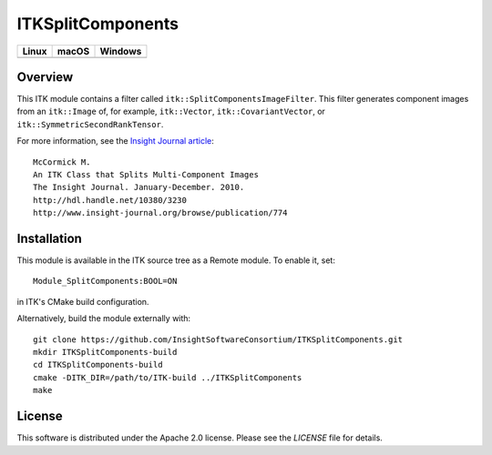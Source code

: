 ITKSplitComponents
==================

.. |CircleCI| image:: https://circleci.com/gh/InsightSoftwareConsortium/ITKSplitComponents.svg?style=shield
    :target: https://circleci.com/gh/InsightSoftwareConsortium/ITKSplitComponents

.. |TravisCI| image:: https://travis-ci.org/InsightSoftwareConsortium/ITKSplitComponents.svg?branch=master
    :target: https://travis-ci.org/InsightSoftwareConsortium/ITKSplitComponents

.. |AppVeyor| image:: https://img.shields.io/appveyor/ci/itkrobot/itksplitcomponents.svg
    :target: https://ci.appveyor.com/project/itkrobot/itksplitcomponents

=========== =========== ===========
   Linux      macOS       Windows
=========== =========== ===========
|CircleCI|  |TravisCI|  |AppVeyor|
=========== =========== ===========

Overview
--------

This ITK module contains a filter called ``itk::SplitComponentsImageFilter``.
This filter generates component images from an ``itk::Image`` of, for example,
``itk::Vector``, ``itk::CovariantVector``, or
``itk::SymmetricSecondRankTensor``.

For more information, see the `Insight Journal article <http://hdl.handle.net/10380/3230>`_::

  McCormick M.
  An ITK Class that Splits Multi-Component Images
  The Insight Journal. January-December. 2010.
  http://hdl.handle.net/10380/3230
  http://www.insight-journal.org/browse/publication/774


Installation
------------

This module is available in the ITK source tree as a Remote module. To enable it, set::

  Module_SplitComponents:BOOL=ON

in ITK's CMake build configuration.

Alternatively, build the module externally with::

  git clone https://github.com/InsightSoftwareConsortium/ITKSplitComponents.git
  mkdir ITKSplitComponents-build
  cd ITKSplitComponents-build
  cmake -DITK_DIR=/path/to/ITK-build ../ITKSplitComponents
  make


License
-------

This software is distributed under the Apache 2.0 license. Please see the
*LICENSE* file for details.
